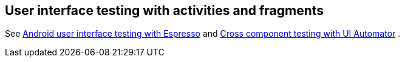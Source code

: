 [[activity_testing]]
== User interface testing with activities and fragments

See http://www.vogella.com/tutorials/AndroidTestingEspresso/article.html[Android user interface testing with Espresso] and http://www.vogella.com/tutorials/AndroidTestingUIAutomator/article.html[Cross component testing with UI Automator]
		.
